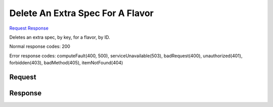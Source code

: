 
Delete An Extra Spec For A Flavor
=================================

`Request <DELETE_delete_an_extra_spec_for_a_flavor_v2.1_tenant_id_flavors_flavor_id_os-extra_specs_flavor_extra_spec_key_.rst#request>`__
`Response <DELETE_delete_an_extra_spec_for_a_flavor_v2.1_tenant_id_flavors_flavor_id_os-extra_specs_flavor_extra_spec_key_.rst#response>`__

.. rest_method:: DELETE /v2.1/{tenant_id}/flavors/{flavor_id}/os-extra_specs/{flavor_extra_spec_key}

Deletes an extra spec, by key, for a flavor, by ID.



Normal response codes: 200

Error response codes: computeFault(400, 500), serviceUnavailable(503), badRequest(400),
unauthorized(401), forbidden(403), badMethod(405), itemNotFound(404)

Request
^^^^^^^







Response
^^^^^^^^



